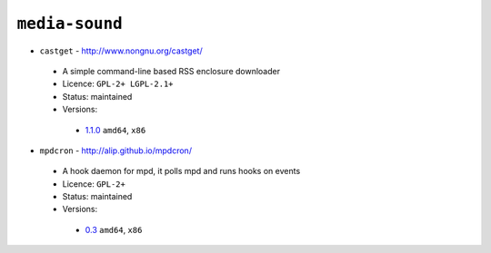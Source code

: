 ``media-sound``
---------------

* ``castget`` - http://www.nongnu.org/castget/

 * A simple command-line based RSS enclosure downloader
 * Licence: ``GPL-2+ LGPL-2.1+``
 * Status: maintained
 * Versions:

  * `1.1.0 <https://github.com/JNRowe/jnrowe-misc/blob/master/media-sound/castget/castget-1.1.0.ebuild>`__  ``amd64``, ``x86``

* ``mpdcron`` - http://alip.github.io/mpdcron/

 * A hook daemon for mpd, it polls mpd and runs hooks on events
 * Licence: ``GPL-2+``
 * Status: maintained
 * Versions:

  * `0.3 <https://github.com/JNRowe/jnrowe-misc/blob/master/media-sound/mpdcron/mpdcron-0.3.ebuild>`__  ``amd64``, ``x86``

